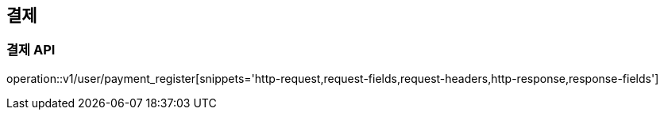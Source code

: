 == 결제

=== 결제 API

operation::v1/user/payment_register[snippets='http-request,request-fields,request-headers,http-response,response-fields']
